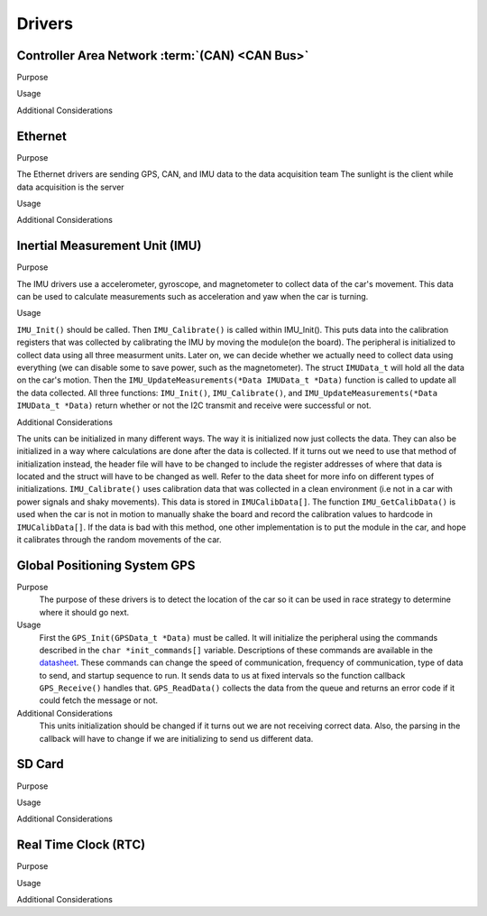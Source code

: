 ********
Drivers
********

Controller Area Network :term:`(CAN) <CAN Bus>`
===============================================

Purpose

Usage

Additional Considerations

Ethernet
========

Purpose

The Ethernet drivers are sending GPS, CAN, and IMU data to the data acquisition team
The sunlight is the client while data acquisition is the server

Usage



Additional Considerations



Inertial Measurement Unit (IMU)
===============================

Purpose

The IMU drivers use a accelerometer, gyroscope, and magnetometer to collect data of the car's movement. 
This data can be used to calculate measurements such as acceleration and yaw when the car is turning.

Usage

``IMU_Init()`` should be called. Then ``IMU_Calibrate()`` is called within IMU_Init(). This puts data into the calibration registers that was 
collected by calibrating the IMU by moving the module(on the board). The peripheral is initialized to collect data using all three measurment 
units. Later on, we can decide whether we actually need to collect data using everything (we can disable some to save power, such as 
the magnetometer). The struct ``IMUData_t`` will hold all the data on the car's motion. Then the ``IMU_UpdateMeasurements(*Data IMUData_t *Data)`` 
function is called to update all the data collected. All three functions: ``IMU_Init()``, ``IMU_Calibrate()``, and 
``IMU_UpdateMeasurements(*Data IMUData_t *Data)`` return whether or not the I2C transmit and receive were successful or not.

Additional Considerations

The units can be initialized in many different ways. The way it is initialized now just collects the data. They can also be initialized 
in a way where calculations are done after the data is collected. If it turns out we need to use that method of initialization instead, 
the header file will have to be changed to include the register addresses of where that data is located and the struct will have to be 
changed as well. Refer to the data sheet for more info on different types of initializations. ``IMU_Calibrate()`` uses calibration data that 
was collected in a clean environment (i.e not in a car with power signals and shaky movements). This data is stored in ``IMUCalibData[]``. 
The function ``IMU_GetCalibData()`` is used when the car is not in motion to manually shake the board and record the calibration 
values to hardcode in ``IMUCalibData[]``. If the data is bad with this method, one other implementation is to put the module in the car, 
and hope it calibrates through the random movements of the car.

Global Positioning System GPS
=============================
Purpose
    The purpose of these drivers is to detect the location of the car so it can be used in race strategy to determine
    where it should go next.

Usage
    First the ``GPS_Init(GPSData_t *Data)`` must be called. It will initialize the peripheral using the commands described in the 
    ``char *init_commands[]`` variable. Descriptions of these commands are available in the 
    `datasheet <https://www.digikey.com/htmldatasheets/production/1641571/0/0/1/pa6h-gps-module-command-set.html>`__. 
    These commands can change the speed of communication, frequency of communication, type of data to send, and startup sequence to run.
    It sends data to us at fixed intervals so the function callback ``GPS_Receive()`` handles that. ``GPS_ReadData()`` collects the data 
    from the queue and returns an error code if it could fetch the message or not.

Additional Considerations
    This units initialization should be changed if it turns out we are not receiving correct data. Also, the parsing in the callback will
    have to change if we are initializing to send us different data.

SD Card
=======

Purpose

Usage

Additional Considerations

Real Time Clock (RTC)
=====================

Purpose

Usage

Additional Considerations
